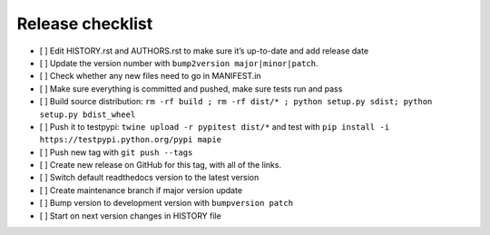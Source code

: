=================
Release checklist
=================

- [ ] Edit HISTORY.rst and AUTHORS.rst to make sure it’s up-to-date and add release date
- [ ] Update the version number with ``bump2version major|minor|patch``.
- [ ] Check whether any new files need to go in MANIFEST.in
- [ ] Make sure everything is committed and pushed, make sure tests run and pass
- [ ] Build source distribution: ``rm -rf build ; rm -rf dist/* ; python setup.py sdist; python setup.py bdist_wheel``
- [ ] Push it to testpypi: ``twine upload -r pypitest dist/*`` and test with ``pip install -i https://testpypi.python.org/pypi mapie``
- [ ] Push new tag with ``git push --tags``
- [ ] Create new release on GitHub for this tag, with all of the links.
- [ ] Switch default readthedocs version to the latest version
- [ ] Create maintenance branch if major version update
- [ ] Bump version to development version with ``bumpversion patch``
- [ ] Start on next version changes in HISTORY file
